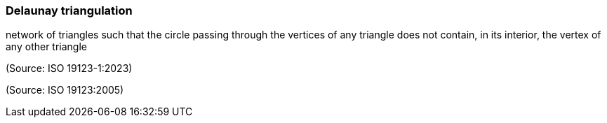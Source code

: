 === Delaunay triangulation

network of triangles such that  the circle passing through the vertices of any triangle does not contain, in its interior, the vertex of any other triangle

(Source: ISO 19123-1:2023)

(Source: ISO 19123:2005)

